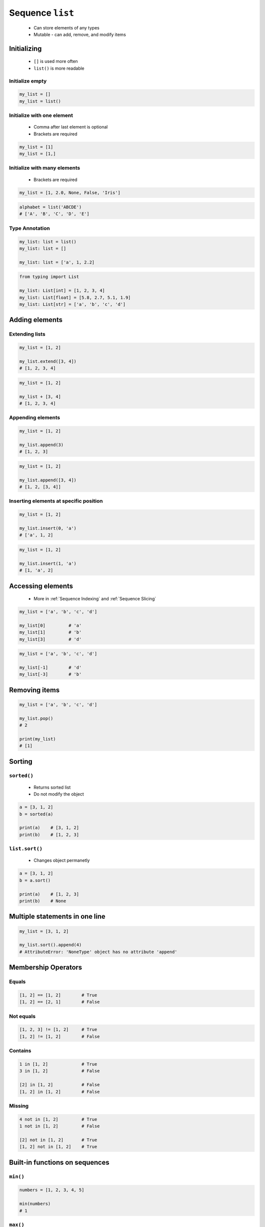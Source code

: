 *****************
Sequence ``list``
*****************


.. highlights::
    * Can store elements of any types
    * Mutable - can add, remove, and modify items


Initializing
============
.. highlights::
    * ``[]`` is used more often
    * ``list()`` is more readable

Initialize empty
----------------
.. code-block:: python

    my_list = []
    my_list = list()

Initialize with one element
---------------------------
.. highlights::
    * Comma after last element is optional
    * Brackets are required

.. code-block:: python

    my_list = [1]
    my_list = [1,]

Initialize with many elements
-----------------------------
.. highlights::
    * Brackets are required

.. code-block:: python

    my_list = [1, 2.0, None, False, 'Iris']

.. code-block:: python

    alphabet = list('ABCDE')
    # ['A', 'B', 'C', 'D', 'E']

Type Annotation
---------------
.. code-block:: python

    my_list: list = list()
    my_list: list = []

    my_list: list = ['a', 1, 2.2]

.. code-block:: python

    from typing import List

    my_list: List[int] = [1, 2, 3, 4]
    my_list: List[float] = [5.8, 2.7, 5.1, 1.9]
    my_list: List[str] = ['a', 'b', 'c', 'd']


Adding elements
===============

Extending lists
---------------
.. code-block:: python

    my_list = [1, 2]

    my_list.extend([3, 4])
    # [1, 2, 3, 4]

.. code-block:: python

    my_list = [1, 2]

    my_list + [3, 4]
    # [1, 2, 3, 4]

Appending elements
------------------
.. code-block:: python

    my_list = [1, 2]

    my_list.append(3)
    # [1, 2, 3]

.. code-block:: python

    my_list = [1, 2]

    my_list.append([3, 4])
    # [1, 2, [3, 4]]

Inserting elements at specific position
---------------------------------------
.. code-block:: python

    my_list = [1, 2]

    my_list.insert(0, 'a')
    # ['a', 1, 2]

.. code-block:: python

    my_list = [1, 2]

    my_list.insert(1, 'a')
    # [1, 'a', 2]

Accessing elements
==================
.. highlights::
    * More in :ref:`Sequence Indexing` and :ref:`Sequence Slicing`

.. code-block:: python

    my_list = ['a', 'b', 'c', 'd']

    my_list[0]         # 'a'
    my_list[1]         # 'b'
    my_list[3]         # 'd'

.. code-block:: python

    my_list = ['a', 'b', 'c', 'd']

    my_list[-1]        # 'd'
    my_list[-3]        # 'b'

Removing items
==============
.. code-block:: python

    my_list = ['a', 'b', 'c', 'd']

    my_list.pop()
    # 2

    print(my_list)
    # [1]

Sorting
=======

``sorted()``
------------
.. highlights::
    * Returns sorted list
    * Do not modify the object

.. code-block:: python

    a = [3, 1, 2]
    b = sorted(a)

    print(a)    # [3, 1, 2]
    print(b)    # [1, 2, 3]

``list.sort()``
---------------
.. highlights::
    * Changes object permanetly

.. code-block:: python

    a = [3, 1, 2]
    b = a.sort()

    print(a)    # [1, 2, 3]
    print(b)    # None


Multiple statements in one line
===============================
.. code-block:: python

    my_list = [3, 1, 2]

    my_list.sort().append(4)
    # AttributeError: 'NoneType' object has no attribute 'append'


Membership Operators
====================

Equals
------
.. code-block:: python

    [1, 2] == [1, 2]        # True
    [1, 2] == [2, 1]        # False

Not equals
----------
.. code-block:: python

    [1, 2, 3] != [1, 2]     # True
    [1, 2] != [1, 2]        # False

Contains
--------
.. code-block:: python

    1 in [1, 2]             # True
    3 in [1, 2]             # False

    [2] in [1, 2]           # False
    [1, 2] in [1, 2]        # False

Missing
-------
.. code-block:: python

    4 not in [1, 2]         # True
    1 not in [1, 2]         # False

    [2] not in [1, 2]       # True
    [1, 2] not in [1, 2]    # True


Built-in functions on sequences
===============================

``min()``
---------
.. code-block:: python

    numbers = [1, 2, 3, 4, 5]

    min(numbers)
    # 1

``max()``
---------
.. code-block:: python

    numbers = [1, 2, 3, 4, 5]

    max(numbers)
    # 5

``sum()``
---------
.. code-block:: python

    numbers = [1, 2, 3, 4, 5]

    sum(numbers)
    # 15


Length of a ``list``
====================
.. code-block:: python

    my_list = [1, 2, 3]

    len(my_list)
    # 3


Assignments
===========

Create
------
* Complexity level: easy
* Lines of code to write: 3 lines
* Estimated time of completion: 5 min
* Filename: :download:`solution/list_create.py`

:English:
    #. For given data input (see below)
    #. Create a ``list`` representing each row
    #. To convert table use multiline select with ``alt`` key in your IDE

:Polish:
    #. Dla danych wejściowych (por. sekcja input)
    #. Stwórz ``list`` reprezentujący każdy wiersz
    #. Do przekonwertowania tabelki wykorzystaj zaznaczanie wielu linijek za pomocą klawisza ``alt`` w Twoim IDE

:Input:
    .. csv-table:: Input data
        :header: "Sepal length", "Sepal width", "Petal length", "Petal width", "Species"

        "5.8", "2.7", "5.1", "1.9", "virginica"
        "5.1", "3.5", "1.4", "0.2", "setosa"
        "5.7", "2.8", "4.1", "1.3", "versicolor"
        "6.3", "2.9", "5.6", "1.8", "virginica"
        "6.4", "3.2", "4.5", "1.5", "versicolor"

:The whys and wherefores:
    * Defining ``list``
    * Learning IDE features
